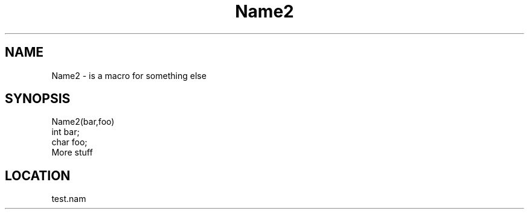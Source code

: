 .TH Name2 2 "3/9/1996" " " "MTEST"
.SH NAME
Name2 \-  is a macro for something else 
.SH SYNOPSIS
.nf
Name2(bar,foo)
int bar;
char foo;
.fi
More stuff
.SH LOCATION
test.nam
